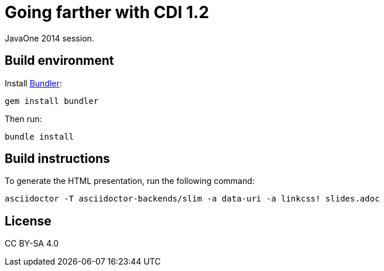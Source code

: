 = Going farther with CDI 1.2

JavaOne 2014 session.

== Build environment

Install http://bundler.io/[Bundler]:
----
gem install bundler
----

Then run:
----
bundle install
----

== Build instructions

To generate the HTML presentation, run the following command:
----
asciidoctor -T asciidoctor-backends/slim -a data-uri -a linkcss! slides.adoc
----

== License

CC BY-SA 4.0
